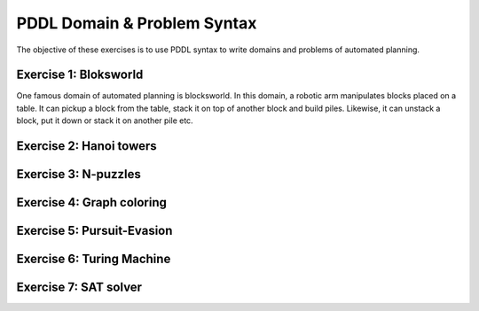 PDDL Domain & Problem Syntax
============================

The objective of these exercises is to use PDDL syntax to write domains and problems of automated planning.

Exercise 1: Bloksworld
----------------------

One famous domain of automated planning is blocksworld. In this domain, a robotic arm manipulates blocks placed on a table. It can pickup a block from the table, stack it on top of another block and build piles. Likewise, it can unstack
a block, put it down or stack it on another pile etc.

Exercise 2: Hanoi towers
------------------------

Exercise 3: N-puzzles
---------------------

Exercise 4: Graph coloring
--------------------------

Exercise 5: Pursuit-Evasion
---------------------------

Exercise 6: Turing Machine
--------------------------

Exercise 7: SAT solver
----------------------


